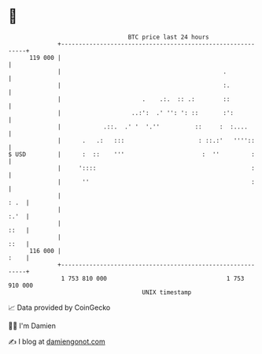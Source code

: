 * 👋

#+begin_example
                                     BTC price last 24 hours                    
                 +------------------------------------------------------------+ 
         119 000 |                                                            | 
                 |                                              .             | 
                 |                                              :.            | 
                 |                       .    .:.  :: .:        ::            | 
                 |                    ..:':  .' '': ': ::       :':           | 
                 |            .::.  .' '  '.''          ::     :  :....       | 
                 |      .   .:   :::                     : ::.:'   ''''::     | 
   $ USD         |      :  ::    '''                      :  ''         :     | 
                 |     '::::                                            :     | 
                 |      ''                                              :     | 
                 |                                                       : .  | 
                 |                                                       :.'  | 
                 |                                                       ::   | 
                 |                                                       ::   | 
         116 000 |                                                       :    | 
                 +------------------------------------------------------------+ 
                  1 753 810 000                                  1 753 910 000  
                                         UNIX timestamp                         
#+end_example
📈 Data provided by CoinGecko

🧑‍💻 I'm Damien

✍️ I blog at [[https://www.damiengonot.com][damiengonot.com]]
